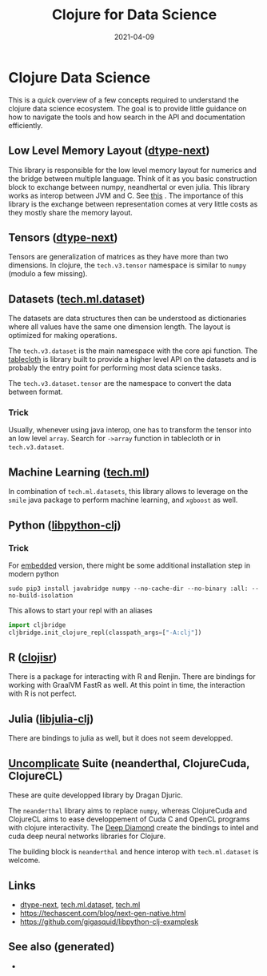 #+TITLE: Clojure for Data Science
#+OPTIONS: toc:nil
#+ROAM_ALIAS: clj-ds
#+ROAM_TAGS: clj-ds clj machine-learning data-science clojure-cudads cljds Neanderthal
#+DATE: 2021-04-09

* Clojure Data Science

  This is a quick overview of a few concepts required to understand the clojure
  data science ecosystem. The goal is to provide little guidance on how to
  navigate the tools and how search in the API and documentation efficiently.

** Low Level Memory Layout  ([[https://github.com/cnuernber/dtype-next][dtype-next]])

   This library is responsible for the low level memory layout for numerics and
   the bridge between multiple language. Think of it as you basic construction
   block to exchange between numpy, neandhertal or even julia. This library
   works as interop between JVM and C. See [[https://techascent.com/blog/next-gen-native.html][this]] . The importance of this
   library is the exchange between representation comes at very little costs as
   they mostly share the memory layout.

** Tensors ([[https://github.com/cnuernber/dtype-next][dtype-next]])

   Tensors are generalization of matrices as they have more than two
   dimensions. In clojure, the =tech.v3.tensor= namespace is similar to
   =numpy= (modulo a few missing).

** Datasets ([[https://github.com/techascent/tech.ml.dataset][tech.ml.dataset]])

   The datasets are data structures then can be understood as dictionaries
   where all values have the same one dimension length. The layout is optimized
   for making operations.

   The =tech.v3.dataset= is the main namespace with the core api function.  The
   [[https://github.com/scicloj/tablecloth][tablecloth]] is library built to provide a higher level API on the datasets
   and is probably the entry point for performing most data science tasks.

   The =tech.v3.dataset.tensor= are the namespace to convert the data between
   format.

*** Trick

    Usually, whenever using java interop, one has to transform the tensor into
    an low level =array=. Search for =->array= function in tablecloth or in
    =tech.v3.dataset=.

** Machine Learning ([[https://github.com/techascent/tech.ml][tech.ml]])

   In combination of =tech.ml.datasets=, this library allows to leverage on the
   =smile= java package to perform machine learning, and =xgboost= as well.

** Python ([[https://github.com/clj-python/libpython-clj][libpython-clj]])

*** Trick

    For [[https://clj-python.github.io/libpython-clj/embedded.html][embedded]] version, there might be some additional installation step in
    modern python

    #+begin_src shell
      sudo pip3 install javabridge numpy --no-cache-dir --no-binary :all: --no-build-isolation
    #+end_src

    This allows to start your repl with an aliases
    #+begin_src python
      import cljbridge
      cljbridge.init_clojure_repl(classpath_args=["-A:clj"])
    #+end_src

** R ([[https://github.com/scicloj/clojisr][clojisr]])

   There is a package for interacting with R and Renjin. There are bindings for
   working with GraalVM FastR as well. At this point in time, the interaction
   with R is not perfect.

** Julia ([[https://github.com/cnuernber/libjulia-clj][libjulia-clj]])

   There are bindings to julia as well, but it does not seem developped.

** [[https://uncomplicate.org/][Uncomplicate]] Suite (neanderthal, ClojureCuda, ClojureCL)

   These are quite developped library by Dragan Djuric.

   The =neanderthal= library aims to replace =numpy=, whereas ClojureCuda and ClojureCL
   aims to ease developpement of Cuda C and OpenCL programs with clojure
   interactivity. The [[https://github.com/uncomplicate/deep-diamond][Deep Diamond]] create the bindings to intel and cuda deep
   neural networks libraries for Clojure.

   The building block is =neanderthal= and hence interop with =tech.ml.dataset=
   is welcome.

** Links

   - [[https://github.com/cnuernber/dtype-next][dtype-next]], [[https://github.com/techascent/tech.ml.dataset][tech.ml.dataset]], [[https://github.com/techascent/tech.ml][tech.ml]]
   - https://techascent.com/blog/next-gen-native.html
   - https://github.com/gigasquid/libpython-clj-examplesk
     


** See also (generated)

   - 
